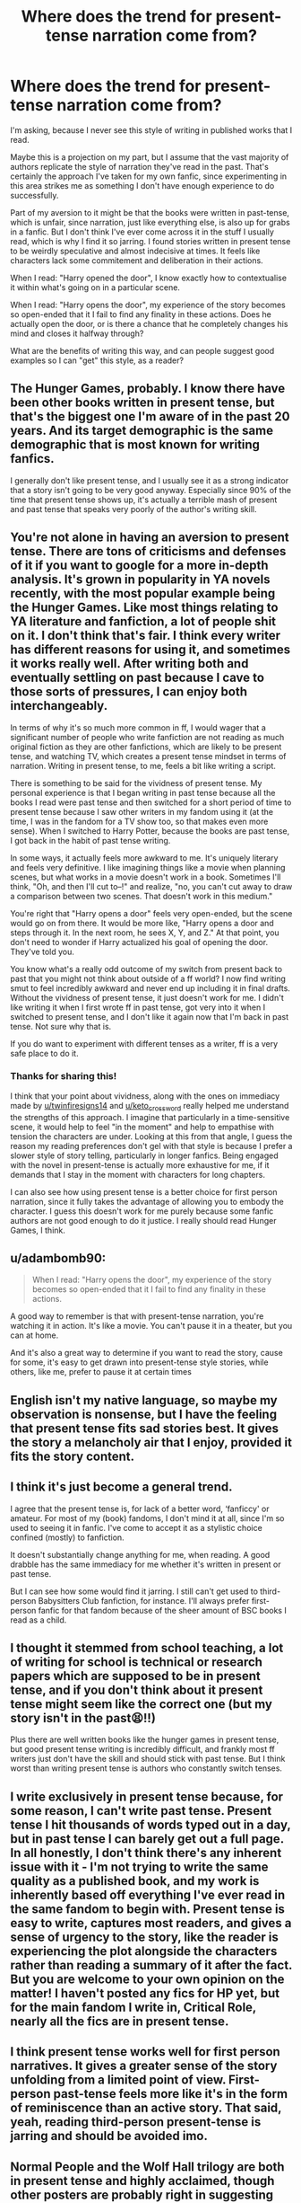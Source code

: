 #+TITLE: Where does the trend for present-tense narration come from?

* Where does the trend for present-tense narration come from?
:PROPERTIES:
:Author: CreativeWriting00179
:Score: 2
:DateUnix: 1617238183.0
:DateShort: 2021-Apr-01
:FlairText: Discussion
:END:
I'm asking, because I never see this style of writing in published works that I read.

Maybe this is a projection on my part, but I assume that the vast majority of authors replicate the style of narration they've read in the past. That's certainly the approach I've taken for my own fanfic, since experimenting in this area strikes me as something I don't have enough experience to do successfully.

Part of my aversion to it might be that the books were written in past-tense, which is unfair, since narration, just like everything else, is also up for grabs in a fanfic. But I don't think I've ever come across it in the stuff I usually read, which is why I find it so jarring. I found stories written in present tense to be weirdly speculative and almost indecisive at times. It feels like characters lack some commitement and deliberation in their actions.

When I read: "Harry opened the door", I know exactly how to contextualise it within what's going on in a particular scene.

When I read: "Harry opens the door", my experience of the story becomes so open-ended that it I fail to find any finality in these actions. Does he actually open the door, or is there a chance that he completely changes his mind and closes it halfway through?

What are the benefits of writing this way, and can people suggest good examples so I can "get" this style, as a reader?


** The Hunger Games, probably. I know there have been other books written in present tense, but that's the biggest one I'm aware of in the past 20 years. And its target demographic is the same demographic that is most known for writing fanfics.

I generally don't like present tense, and I usually see it as a strong indicator that a story isn't going to be very good anyway. Especially since 90% of the time that present tense shows up, it's actually a terrible mash of present and past tense that speaks very poorly of the author's writing skill.
:PROPERTIES:
:Author: TheLetterJ0
:Score: 11
:DateUnix: 1617239453.0
:DateShort: 2021-Apr-01
:END:


** You're not alone in having an aversion to present tense. There are tons of criticisms and defenses of it if you want to google for a more in-depth analysis. It's grown in popularity in YA novels recently, with the most popular example being the Hunger Games. Like most things relating to YA literature and fanfiction, a lot of people shit on it. I don't think that's fair. I think every writer has different reasons for using it, and sometimes it works really well. After writing both and eventually settling on past because I cave to those sorts of pressures, I can enjoy both interchangeably.

In terms of why it's so much more common in ff, I would wager that a significant number of people who write fanfiction are not reading as much original fiction as they are other fanfictions, which are likely to be present tense, and watching TV, which creates a present tense mindset in terms of narration. Writing in present tense, to me, feels a bit like writing a script.

There is something to be said for the vividness of present tense. My personal experience is that I began writing in past tense because all the books I read were past tense and then switched for a short period of time to present tense because I saw other writers in my fandom using it (at the time, I was in the fandom for a TV show too, so that makes even more sense). When I switched to Harry Potter, because the books are past tense, I got back in the habit of past tense writing.

In some ways, it actually feels more awkward to me. It's uniquely literary and feels very definitive. I like imagining things like a movie when planning scenes, but what works in a movie doesn't work in a book. Sometimes I'll think, "Oh, and then I'll cut to--!" and realize, "no, you can't cut away to draw a comparison between two scenes. That doesn't work in this medium."

You're right that "Harry opens a door" feels very open-ended, but the scene would go on from there. It would be more like, "Harry opens a door and steps through it. In the next room, he sees X, Y, and Z." At that point, you don't need to wonder if Harry actualized his goal of opening the door. They've told you.

You know what's a really odd outcome of my switch from present back to past that you might not think about outside of a ff world? I now find writing smut to feel incredibly awkward and never end up including it in final drafts. Without the vividness of present tense, it just doesn't work for me. I didn't like writing it when I first wrote ff in past tense, got very into it when I switched to present tense, and I don't like it again now that I'm back in past tense. Not sure why that is.

If you do want to experiment with different tenses as a writer, ff is a very safe place to do it.
:PROPERTIES:
:Author: fillerusername4
:Score: 8
:DateUnix: 1617240283.0
:DateShort: 2021-Apr-01
:END:

*** Thanks for sharing this!

I think that your point about vividness, along with the ones on immediacy made by [[/u/twinfiresigns14][u/twinfiresigns14]] and [[/u/keto_crossword][u/keto_crossword]] really helped me understand the strengths of this approach. I imagine that particularly in a time-sensitive scene, it would help to feel "in the moment" and help to empathise with tension the characters are under. Looking at this from that angle, I guess the reason my reading preferences don't gel with that style is because I prefer a slower style of story telling, particularly in longer fanfics. Being engaged with the novel in present-tense is actually more exhaustive for me, if it demands that I stay in the moment with characters for long chapters.

I can also see how using present tense is a better choice for first person narration, since it fully takes the advantage of allowing you to embody the character. I guess this doesn't work for me purely because some fanfic authors are not good enough to do it justice. I really should read Hunger Games, I think.
:PROPERTIES:
:Author: CreativeWriting00179
:Score: 3
:DateUnix: 1617268139.0
:DateShort: 2021-Apr-01
:END:


** u/adambomb90:
#+begin_quote
  When I read: "Harry opens the door", my experience of the story becomes so open-ended that it I fail to find any finality in these actions.
#+end_quote

A good way to remember is that with present-tense narration, you're watching it in action. It's like a movie. You can't pause it in a theater, but you can at home.

And it's also a great way to determine if you want to read the story, cause for some, it's easy to get drawn into present-tense style stories, while others, like me, prefer to pause it at certain times
:PROPERTIES:
:Author: adambomb90
:Score: 7
:DateUnix: 1617238759.0
:DateShort: 2021-Apr-01
:END:


** English isn't my native language, so maybe my observation is nonsense, but I have the feeling that present tense fits sad stories best. It gives the story a melancholy air that I enjoy, provided it fits the story content.
:PROPERTIES:
:Author: DariusA92
:Score: 3
:DateUnix: 1617267182.0
:DateShort: 2021-Apr-01
:END:


** I think it's just become a general trend.

I agree that the present tense is, for lack of a better word, ‘fanficcy' or amateur. For most of my (book) fandoms, I don't mind it at all, since I'm so used to seeing it in fanfic. I've come to accept it as a stylistic choice confined (mostly) to fanfiction.

It doesn't substantially change anything for me, when reading. A good drabble has the same immediacy for me whether it's written in present or past tense.

But I can see how some would find it jarring. I still can't get used to third-person Babysitters Club fanfiction, for instance. I'll always prefer first-person fanfic for that fandom because of the sheer amount of BSC books I read as a child.
:PROPERTIES:
:Author: twinfiresigns14
:Score: 2
:DateUnix: 1617243507.0
:DateShort: 2021-Apr-01
:END:


** I thought it stemmed from school teaching, a lot of writing for school is technical or research papers which are supposed to be in present tense, and if you don't think about it present tense might seem like the correct one (but my story isn't in the past😫!!)

Plus there are well written books like the hunger games in present tense, but good present tense writing is incredibly difficult, and frankly most ff writers just don't have the skill and should stick with past tense. But I think worst than writing present tense is authors who constantly switch tenses.
:PROPERTIES:
:Author: Internal_Use8954
:Score: 1
:DateUnix: 1617245590.0
:DateShort: 2021-Apr-01
:END:


** I write exclusively in present tense because, for some reason, I can't write past tense. Present tense I hit thousands of words typed out in a day, but in past tense I can barely get out a full page. In all honestly, I don't think there's any inherent issue with it - I'm not trying to write the same quality as a published book, and my work is inherently based off everything I've ever read in the same fandom to begin with. Present tense is easy to write, captures most readers, and gives a sense of urgency to the story, like the reader is experiencing the plot alongside the characters rather than reading a summary of it after the fact. But you are welcome to your own opinion on the matter! I haven't posted any fics for HP yet, but for the main fandom I write in, Critical Role, nearly all the fics are in present tense.
:PROPERTIES:
:Author: aquilabyrd
:Score: 1
:DateUnix: 1617249462.0
:DateShort: 2021-Apr-01
:END:


** I think present tense works well for first person narratives. It gives a greater sense of the story unfolding from a limited point of view. First-person past-tense feels more like it's in the form of reminiscence than an active story. That said, yeah, reading third-person present-tense is jarring and should be avoided imo.
:PROPERTIES:
:Author: Tenebris-Umbra
:Score: 1
:DateUnix: 1617251711.0
:DateShort: 2021-Apr-01
:END:


** Normal People and the Wolf Hall trilogy are both in present tense and highly acclaimed, though other posters are probably right in suggesting other books to inspire fanfic writers.

Personally, when I read (e.g. the above) in present tense it often makes me want to write in present tense. It's so much more immediate and subjective for me, that it esp makes it easier to write for imperfect characters - you don't fall into the trap of trying to objectively justify their actions, you can just have an easier unreliable narrator. There's other reasons too, but that's a big one.

That's not to say I always love it, but I think it has its uses!

Possibly also some good fanfics (I love The Changeling) inspire people?
:PROPERTIES:
:Author: keto_crossword
:Score: 1
:DateUnix: 1617254284.0
:DateShort: 2021-Apr-01
:END:


** [[https://youtu.be/3Czs50qjUHA]]
:PROPERTIES:
:Author: Tsorovar
:Score: 1
:DateUnix: 1617257627.0
:DateShort: 2021-Apr-01
:END:


** This is the way screenplays are written?
:PROPERTIES:
:Author: ceplma
:Score: 1
:DateUnix: 1617259013.0
:DateShort: 2021-Apr-01
:END:


** When I'm writing, I find that present tense lets me get right into the mind of the character, while past tense keeps them at a remove. That's just my experience, though, YMMV.
:PROPERTIES:
:Author: Theory_Large
:Score: 1
:DateUnix: 1617268656.0
:DateShort: 2021-Apr-01
:END:
